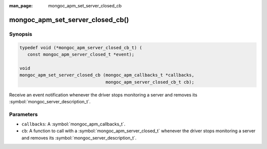 :man_page: mongoc_apm_set_server_closed_cb

mongoc_apm_set_server_closed_cb()
=================================

Synopsis
--------

.. code-block:: c

  typedef void (*mongoc_apm_server_closed_cb_t) (
     const mongoc_apm_server_closed_t *event);

  void
  mongoc_apm_set_server_closed_cb (mongoc_apm_callbacks_t *callbacks,
                                   mongoc_apm_server_closed_cb_t cb);

Receive an event notification whenever the driver stops monitoring a server and removes its :symbol:`mongoc_server_description_t`.

Parameters
----------

* ``callbacks``: A :symbol:`mongoc_apm_callbacks_t`.
* ``cb``: A function to call with a :symbol:`mongoc_apm_server_closed_t` whenever the driver stops monitoring a server and removes its :symbol:`mongoc_server_description_t`.

.. seealso::

  | :doc:`Introduction to Application Performance Monitoring <application-performance-monitoring>`

